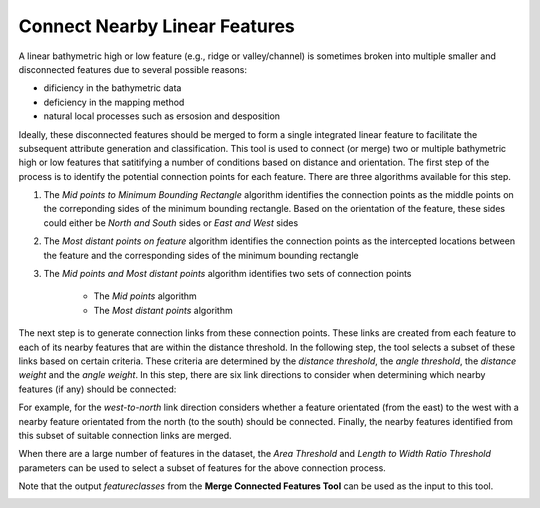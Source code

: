 Connect Nearby Linear Features
------------------------------


A linear bathymetric high or low feature (e.g., ridge or valley/channel) is sometimes broken into multiple smaller and disconnected features due to several possible reasons: 

* dificiency in the bathymetric data
* deficiency in the mapping method
* natural local processes such as ersosion and desposition

Ideally, these disconnected features should be merged to form a single integrated linear feature to facilitate the subsequent attribute generation and classification.
This tool is used to connect (or merge) two or multiple bathymetric high or low features that satitifying a number of conditions based on distance and orientation.
The first step of the process is to identify the potential connection points for each feature.
There are three algorithms available for this step. 

1. The *Mid points to Minimum Bounding Rectangle* algorithm identifies the connection points as the middle points on the correponding sides of the minimum bounding rectangle. Based on the orientation of the feature, these sides could either be *North and South* sides or *East and West* sides
2. The *Most distant points on feature* algorithm identifies the connection points as the intercepted locations between the feature and the corresponding sides of the minimum bounding rectangle
3. The *Mid points and Most distant points* algorithm identifies two sets of connection points

    * The *Mid points* algorithm
    * The *Most distant points* algorithm

The next step is to generate connection links from these connection points. These links are created from each feature to each of its nearby features that are within the distance threshold.
In the following step, the tool selects a subset of these links based on certain criteria. These criteria are determined by the *distance threshold*, the *angle threshold*, the *distance weight* and the *angle weight*.
In this step, there are six link directions to consider when determining which nearby features (if any) should be connected:

.. hlist::
   :columns: 2

   * south-to-north
   * west-to-north
   * south-to-east
   * west-to-east
   * south-to-west
   * east-to-north

For example, for the *west-to-north* link direction considers whether a feature orientated (from the east) to the west with a nearby feature orientated from the north (to the south) should be connected.
Finally, the nearby features identified from this subset of suitable connection links are merged. 

When there are a large number of features in the dataset, the *Area Threshold* and *Length to Width Ratio Threshold* parameters can be used to select a subset of features for the above connection process.

Note that the output *featureclasses* from the **Merge Connected Features Tool** can be used as the input to this tool. 

.. image:: images/connect.png
   :align: center

